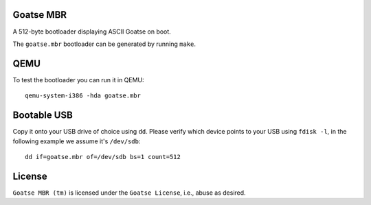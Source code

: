 Goatse MBR
==========

A 512-byte bootloader displaying ASCII Goatse on boot.

The ``goatse.mbr`` bootloader can be generated by running ``make``.

QEMU
====

To test the bootloader you can run it in QEMU::

    qemu-system-i386 -hda goatse.mbr

Bootable USB
============

Copy it onto your USB drive of choice using ``dd``. Please verify which device
points to your USB using ``fdisk -l``, in the following example we assume
it's ``/dev/sdb``::

    dd if=goatse.mbr of=/dev/sdb bs=1 count=512

License
=======

``Goatse MBR (tm)`` is licensed under the ``Goatse License``, i.e., abuse as
desired.
